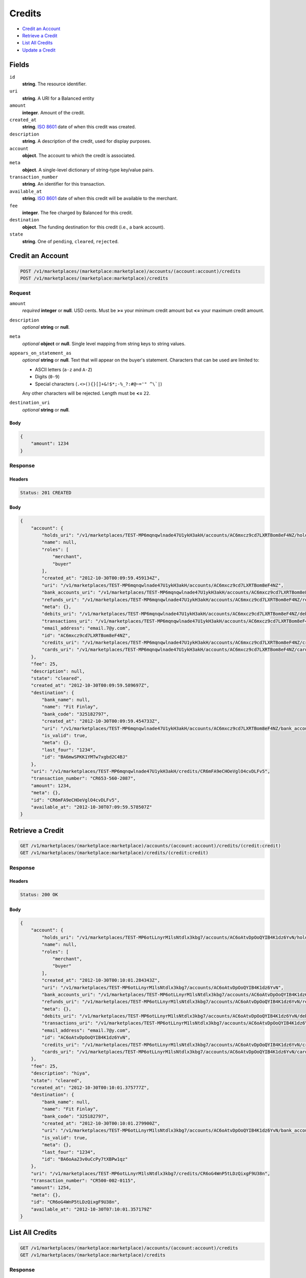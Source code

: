 Credits
=======

- `Credit an Account`_
- `Retrieve a Credit`_
- `List All Credits`_
- `Update a Credit`_

Fields
------

``id`` 
    **string**. The resource identifier. 
 
``uri`` 
    **string**. A URI for a Balanced entity 
 
``amount`` 
    **integer**. Amount of the credit. 
 
``created_at`` 
    **string**. `ISO 8601 <http://www.w3.org/QA/Tips/iso-date>`_ date of when this 
    credit was created. 
 
``description`` 
    **string**. A description of the credit, used for display purposes. 
 
``account`` 
    **object**. The account to which the credit is associated. 
 
``meta`` 
    **object**. A single-level dictionary of string-type key/value pairs. 
 
``transaction_number`` 
    **string**. An identifier for this transaction. 
 
``available_at`` 
    **string**. `ISO 8601 <http://www.w3.org/QA/Tips/iso-date>`_ date of when this 
    credit will be available to the merchant. 
 
``fee`` 
    **integer**. The fee charged by Balanced for this credit. 
 
``destination`` 
    **object**. The funding destination for this credit (i.e., a bank account).  
 
``state`` 
    **string**. One of ``pending``, ``cleared``, ``rejected``.  
 

Credit an Account
-----------------

.. code:: 
 
    POST /v1/marketplaces/(marketplace:marketplace)/accounts/(account:account)/credits 
    POST /v1/marketplaces/(marketplace:marketplace)/credits 
 

Request
~~~~~~~

``amount`` 
    *required* **integer** or **null**. USD cents. Must be **>=** your minimum credit amount but **<=** your maximum credit amount. 
 
``description`` 
    *optional* **string** or **null**.  
 
``meta`` 
    *optional* **object** or **null**. Single level mapping from string keys to string values. 
 
``appears_on_statement_as`` 
    *optional* **string** or **null**. Text that will appear on the buyer's statement. Characters that can be 
    used are limited to: 
 
    - ASCII letters (``a-z`` and ``A-Z``) 
    - Digits (``0-9``) 
    - Special characters (``.<>(){}[]+&!$*;-%_?:#@~='" ^\`|``) 
 
    Any other characters will be rejected. Length must be **<=** ``22``. 
 
``destination_uri`` 
    *optional* **string** or **null**.  
 

Body 
^^^^ 
 
.. code:: javascript 
 
    { 
        "amount": 1234 
    } 
 

Response
~~~~~~~~

Headers 
^^^^^^^ 
 
.. code::  
 
    Status: 201 CREATED 
 
Body 
^^^^ 
 
.. code:: javascript 
 
    { 
        "account": { 
            "holds_uri": "/v1/marketplaces/TEST-MP6mqnqwlnade47U1ykH3akH/accounts/AC6mxcz9cd7LXRTBom8eF4NZ/holds",  
            "name": null,  
            "roles": [ 
                "merchant",  
                "buyer" 
            ],  
            "created_at": "2012-10-30T00:09:59.459134Z",  
            "uri": "/v1/marketplaces/TEST-MP6mqnqwlnade47U1ykH3akH/accounts/AC6mxcz9cd7LXRTBom8eF4NZ",  
            "bank_accounts_uri": "/v1/marketplaces/TEST-MP6mqnqwlnade47U1ykH3akH/accounts/AC6mxcz9cd7LXRTBom8eF4NZ/bank_accounts",  
            "refunds_uri": "/v1/marketplaces/TEST-MP6mqnqwlnade47U1ykH3akH/accounts/AC6mxcz9cd7LXRTBom8eF4NZ/refunds",  
            "meta": {},  
            "debits_uri": "/v1/marketplaces/TEST-MP6mqnqwlnade47U1ykH3akH/accounts/AC6mxcz9cd7LXRTBom8eF4NZ/debits",  
            "transactions_uri": "/v1/marketplaces/TEST-MP6mqnqwlnade47U1ykH3akH/accounts/AC6mxcz9cd7LXRTBom8eF4NZ/transactions",  
            "email_address": "email.7@y.com",  
            "id": "AC6mxcz9cd7LXRTBom8eF4NZ",  
            "credits_uri": "/v1/marketplaces/TEST-MP6mqnqwlnade47U1ykH3akH/accounts/AC6mxcz9cd7LXRTBom8eF4NZ/credits",  
            "cards_uri": "/v1/marketplaces/TEST-MP6mqnqwlnade47U1ykH3akH/accounts/AC6mxcz9cd7LXRTBom8eF4NZ/cards" 
        },  
        "fee": 25,  
        "description": null,  
        "state": "cleared",  
        "created_at": "2012-10-30T00:09:59.589697Z",  
        "destination": { 
            "bank_name": null,  
            "name": "Fit Finlay",  
            "bank_code": "325182797",  
            "created_at": "2012-10-30T00:09:59.454733Z",  
            "uri": "/v1/marketplaces/TEST-MP6mqnqwlnade47U1ykH3akH/accounts/AC6mxcz9cd7LXRTBom8eF4NZ/bank_accounts/BA6mwSPKK1YMTw7xgbd2C4BJ",  
            "is_valid": true,  
            "meta": {},  
            "last_four": "1234",  
            "id": "BA6mwSPKK1YMTw7xgbd2C4BJ" 
        },  
        "uri": "/v1/marketplaces/TEST-MP6mqnqwlnade47U1ykH3akH/credits/CR6mFA9eCHOeVglO4cvDLFv5",  
        "transaction_number": "CR653-560-2087",  
        "amount": 1234,  
        "meta": {},  
        "id": "CR6mFA9eCHOeVglO4cvDLFv5",  
        "available_at": "2012-10-30T07:09:59.578507Z" 
    } 
 

Retrieve a Credit
-----------------

.. code:: 
 
    GET /v1/marketplaces/(marketplace:marketplace)/accounts/(account:account)/credits/(credit:credit) 
    GET /v1/marketplaces/(marketplace:marketplace)/credits/(credit:credit) 
 

Response 
~~~~~~~~ 
 
Headers 
^^^^^^^ 
 
.. code::  
 
    Status: 200 OK 
 
Body 
^^^^ 
 
.. code:: javascript 
 
    { 
        "account": { 
            "holds_uri": "/v1/marketplaces/TEST-MP6otLLnyrM1lsNtdlx3kbg7/accounts/AC6oAtvDpOoQYIB4K1dz6YvN/holds",  
            "name": null,  
            "roles": [ 
                "merchant",  
                "buyer" 
            ],  
            "created_at": "2012-10-30T00:10:01.284343Z",  
            "uri": "/v1/marketplaces/TEST-MP6otLLnyrM1lsNtdlx3kbg7/accounts/AC6oAtvDpOoQYIB4K1dz6YvN",  
            "bank_accounts_uri": "/v1/marketplaces/TEST-MP6otLLnyrM1lsNtdlx3kbg7/accounts/AC6oAtvDpOoQYIB4K1dz6YvN/bank_accounts",  
            "refunds_uri": "/v1/marketplaces/TEST-MP6otLLnyrM1lsNtdlx3kbg7/accounts/AC6oAtvDpOoQYIB4K1dz6YvN/refunds",  
            "meta": {},  
            "debits_uri": "/v1/marketplaces/TEST-MP6otLLnyrM1lsNtdlx3kbg7/accounts/AC6oAtvDpOoQYIB4K1dz6YvN/debits",  
            "transactions_uri": "/v1/marketplaces/TEST-MP6otLLnyrM1lsNtdlx3kbg7/accounts/AC6oAtvDpOoQYIB4K1dz6YvN/transactions",  
            "email_address": "email.7@y.com",  
            "id": "AC6oAtvDpOoQYIB4K1dz6YvN",  
            "credits_uri": "/v1/marketplaces/TEST-MP6otLLnyrM1lsNtdlx3kbg7/accounts/AC6oAtvDpOoQYIB4K1dz6YvN/credits",  
            "cards_uri": "/v1/marketplaces/TEST-MP6otLLnyrM1lsNtdlx3kbg7/accounts/AC6oAtvDpOoQYIB4K1dz6YvN/cards" 
        },  
        "fee": 25,  
        "description": "hiya",  
        "state": "cleared",  
        "created_at": "2012-10-30T00:10:01.375777Z",  
        "destination": { 
            "bank_name": null,  
            "name": "Fit Finlay",  
            "bank_code": "325182797",  
            "created_at": "2012-10-30T00:10:01.279900Z",  
            "uri": "/v1/marketplaces/TEST-MP6otLLnyrM1lsNtdlx3kbg7/accounts/AC6oAtvDpOoQYIB4K1dz6YvN/bank_accounts/BA6oAa23v0uCcPy7tXBPw1qz",  
            "is_valid": true,  
            "meta": {},  
            "last_four": "1234",  
            "id": "BA6oAa23v0uCcPy7tXBPw1qz" 
        },  
        "uri": "/v1/marketplaces/TEST-MP6otLLnyrM1lsNtdlx3kbg7/credits/CR6oG4WnP5tLDzQixgF9U38n",  
        "transaction_number": "CR500-002-0115",  
        "amount": 1254,  
        "meta": {},  
        "id": "CR6oG4WnP5tLDzQixgF9U38n",  
        "available_at": "2012-10-30T07:10:01.357179Z" 
    } 
 

List All Credits
----------------

.. code:: 
 
    GET /v1/marketplaces/(marketplace:marketplace)/accounts/(account:account)/credits 
    GET /v1/marketplaces/(marketplace:marketplace)/credits 
 

Response 
~~~~~~~~ 
 
Headers 
^^^^^^^ 
 
.. code::  
 
    Status: 200 OK 
 
Body 
^^^^ 
 
.. code:: javascript 
 
    { 
        "first_uri": "/v1/marketplaces/TEST-MP6qqi1BpFUdxf2fvSRO37YT/credits?limit=10&offset=0",  
        "items": [ 
            { 
                "account": { 
                    "holds_uri": "/v1/marketplaces/TEST-MP6qqi1BpFUdxf2fvSRO37YT/accounts/AC6qxzSUemdTc3SAb3pvGyB5/holds",  
                    "name": null,  
                    "roles": [ 
                        "merchant",  
                        "buyer" 
                    ],  
                    "created_at": "2012-10-30T00:10:03.021121Z",  
                    "uri": "/v1/marketplaces/TEST-MP6qqi1BpFUdxf2fvSRO37YT/accounts/AC6qxzSUemdTc3SAb3pvGyB5",  
                    "bank_accounts_uri": "/v1/marketplaces/TEST-MP6qqi1BpFUdxf2fvSRO37YT/accounts/AC6qxzSUemdTc3SAb3pvGyB5/bank_accounts",  
                    "refunds_uri": "/v1/marketplaces/TEST-MP6qqi1BpFUdxf2fvSRO37YT/accounts/AC6qxzSUemdTc3SAb3pvGyB5/refunds",  
                    "meta": {},  
                    "debits_uri": "/v1/marketplaces/TEST-MP6qqi1BpFUdxf2fvSRO37YT/accounts/AC6qxzSUemdTc3SAb3pvGyB5/debits",  
                    "transactions_uri": "/v1/marketplaces/TEST-MP6qqi1BpFUdxf2fvSRO37YT/accounts/AC6qxzSUemdTc3SAb3pvGyB5/transactions",  
                    "email_address": "email.7@y.com",  
                    "id": "AC6qxzSUemdTc3SAb3pvGyB5",  
                    "credits_uri": "/v1/marketplaces/TEST-MP6qqi1BpFUdxf2fvSRO37YT/accounts/AC6qxzSUemdTc3SAb3pvGyB5/credits",  
                    "cards_uri": "/v1/marketplaces/TEST-MP6qqi1BpFUdxf2fvSRO37YT/accounts/AC6qxzSUemdTc3SAb3pvGyB5/cards" 
                },  
                "fee": 25,  
                "description": "hiya",  
                "state": "cleared",  
                "created_at": "2012-10-30T00:10:03.120499Z",  
                "destination": { 
                    "bank_name": null,  
                    "name": "Fit Finlay",  
                    "bank_code": "325182797",  
                    "created_at": "2012-10-30T00:10:03.017032Z",  
                    "uri": "/v1/marketplaces/TEST-MP6qqi1BpFUdxf2fvSRO37YT/accounts/AC6qxzSUemdTc3SAb3pvGyB5/bank_accounts/BA6qxiBuUOv1TTmQUnTumeVJ",  
                    "is_valid": true,  
                    "meta": {},  
                    "last_four": "1234",  
                    "id": "BA6qxiBuUOv1TTmQUnTumeVJ" 
                },  
                "uri": "/v1/marketplaces/TEST-MP6qqi1BpFUdxf2fvSRO37YT/credits/CR6qDmif1xELICFOrXkowteH",  
                "transaction_number": "CR515-297-7061",  
                "amount": 1254,  
                "meta": {},  
                "id": "CR6qDmif1xELICFOrXkowteH",  
                "available_at": "2012-10-30T07:10:03.094246Z" 
            },  
            { 
                "account": { 
                    "holds_uri": "/v1/marketplaces/TEST-MP6qqi1BpFUdxf2fvSRO37YT/accounts/AC6qxzSUemdTc3SAb3pvGyB5/holds",  
                    "name": null,  
                    "roles": [ 
                        "merchant",  
                        "buyer" 
                    ],  
                    "created_at": "2012-10-30T00:10:03.021121Z",  
                    "uri": "/v1/marketplaces/TEST-MP6qqi1BpFUdxf2fvSRO37YT/accounts/AC6qxzSUemdTc3SAb3pvGyB5",  
                    "bank_accounts_uri": "/v1/marketplaces/TEST-MP6qqi1BpFUdxf2fvSRO37YT/accounts/AC6qxzSUemdTc3SAb3pvGyB5/bank_accounts",  
                    "refunds_uri": "/v1/marketplaces/TEST-MP6qqi1BpFUdxf2fvSRO37YT/accounts/AC6qxzSUemdTc3SAb3pvGyB5/refunds",  
                    "meta": {},  
                    "debits_uri": "/v1/marketplaces/TEST-MP6qqi1BpFUdxf2fvSRO37YT/accounts/AC6qxzSUemdTc3SAb3pvGyB5/debits",  
                    "transactions_uri": "/v1/marketplaces/TEST-MP6qqi1BpFUdxf2fvSRO37YT/accounts/AC6qxzSUemdTc3SAb3pvGyB5/transactions",  
                    "email_address": "email.7@y.com",  
                    "id": "AC6qxzSUemdTc3SAb3pvGyB5",  
                    "credits_uri": "/v1/marketplaces/TEST-MP6qqi1BpFUdxf2fvSRO37YT/accounts/AC6qxzSUemdTc3SAb3pvGyB5/credits",  
                    "cards_uri": "/v1/marketplaces/TEST-MP6qqi1BpFUdxf2fvSRO37YT/accounts/AC6qxzSUemdTc3SAb3pvGyB5/cards" 
                },  
                "fee": 25,  
                "description": "hiya",  
                "state": "cleared",  
                "created_at": "2012-10-30T00:10:03.121236Z",  
                "destination": { 
                    "bank_name": null,  
                    "name": "Fit Finlay",  
                    "bank_code": "325182797",  
                    "created_at": "2012-10-30T00:10:03.017032Z",  
                    "uri": "/v1/marketplaces/TEST-MP6qqi1BpFUdxf2fvSRO37YT/accounts/AC6qxzSUemdTc3SAb3pvGyB5/bank_accounts/BA6qxiBuUOv1TTmQUnTumeVJ",  
                    "is_valid": true,  
                    "meta": {},  
                    "last_four": "1234",  
                    "id": "BA6qxiBuUOv1TTmQUnTumeVJ" 
                },  
                "uri": "/v1/marketplaces/TEST-MP6qqi1BpFUdxf2fvSRO37YT/credits/CR6qDu3oEGSmUKM9rKs8utnJ",  
                "transaction_number": "CR537-372-0027",  
                "amount": 431,  
                "meta": {},  
                "id": "CR6qDu3oEGSmUKM9rKs8utnJ",  
                "available_at": "2012-10-30T07:10:03.104787Z" 
            } 
        ],  
        "previous_uri": null,  
        "uri": "/v1/marketplaces/TEST-MP6qqi1BpFUdxf2fvSRO37YT/credits?limit=10&offset=0",  
        "limit": 10,  
        "offset": 0,  
        "total": 2,  
        "next_uri": null,  
        "last_uri": "/v1/marketplaces/TEST-MP6qqi1BpFUdxf2fvSRO37YT/credits?limit=10&offset=0" 
    } 
 

Update a Credit
---------------

.. code:: 
 
    GET /v1/marketplaces/(marketplace:marketplace)/accounts/(account:account)/credits 
    GET /v1/marketplaces/(marketplace:marketplace)/credits 
 

Request
~~~~~~~

``description`` 
    *optional* **string** or **null**.  
 
``meta`` 
    *optional* **object** or **null**. Single level mapping from string keys to string values. 
 

Body 
^^^^ 
 
.. code:: javascript 
 
    { 
        "meta": { 
            "my-id": "0987654321" 
        },  
        "description": "my new description" 
    } 
 

Response
~~~~~~~~

Headers 
^^^^^^^ 
 
.. code::  
 
    Status: 200 OK 
 
Body 
^^^^ 
 
.. code:: javascript 
 
    { 
        "account": { 
            "holds_uri": "/v1/marketplaces/TEST-MP6vgk1BzbqGUFC9D3DQ0iun/accounts/AC6voua2Zy5m6CJx4AbFa0mf/holds",  
            "name": null,  
            "roles": [ 
                "merchant",  
                "buyer" 
            ],  
            "created_at": "2012-10-30T00:10:07.336123Z",  
            "uri": "/v1/marketplaces/TEST-MP6vgk1BzbqGUFC9D3DQ0iun/accounts/AC6voua2Zy5m6CJx4AbFa0mf",  
            "bank_accounts_uri": "/v1/marketplaces/TEST-MP6vgk1BzbqGUFC9D3DQ0iun/accounts/AC6voua2Zy5m6CJx4AbFa0mf/bank_accounts",  
            "refunds_uri": "/v1/marketplaces/TEST-MP6vgk1BzbqGUFC9D3DQ0iun/accounts/AC6voua2Zy5m6CJx4AbFa0mf/refunds",  
            "meta": {},  
            "debits_uri": "/v1/marketplaces/TEST-MP6vgk1BzbqGUFC9D3DQ0iun/accounts/AC6voua2Zy5m6CJx4AbFa0mf/debits",  
            "transactions_uri": "/v1/marketplaces/TEST-MP6vgk1BzbqGUFC9D3DQ0iun/accounts/AC6voua2Zy5m6CJx4AbFa0mf/transactions",  
            "email_address": "email.7@y.com",  
            "id": "AC6voua2Zy5m6CJx4AbFa0mf",  
            "credits_uri": "/v1/marketplaces/TEST-MP6vgk1BzbqGUFC9D3DQ0iun/accounts/AC6voua2Zy5m6CJx4AbFa0mf/credits",  
            "cards_uri": "/v1/marketplaces/TEST-MP6vgk1BzbqGUFC9D3DQ0iun/accounts/AC6voua2Zy5m6CJx4AbFa0mf/cards" 
        },  
        "fee": 25,  
        "description": "my new description",  
        "state": "cleared",  
        "created_at": "2012-10-30T00:10:07.443046Z",  
        "destination": { 
            "bank_name": null,  
            "name": "Fit Finlay",  
            "bank_code": "325182797",  
            "created_at": "2012-10-30T00:10:07.331543Z",  
            "uri": "/v1/marketplaces/TEST-MP6vgk1BzbqGUFC9D3DQ0iun/accounts/AC6voua2Zy5m6CJx4AbFa0mf/bank_accounts/BA6vo9sBOCKwd5Ct7pRYQSxJ",  
            "is_valid": true,  
            "meta": {},  
            "last_four": "1234",  
            "id": "BA6vo9sBOCKwd5Ct7pRYQSxJ" 
        },  
        "uri": "/v1/marketplaces/TEST-MP6vgk1BzbqGUFC9D3DQ0iun/credits/CR6vunGB8QNzMP78X2XIThKP",  
        "transaction_number": "CR559-667-5057",  
        "amount": 1254,  
        "meta": { 
            "my-id": "0987654321" 
        },  
        "id": "CR6vunGB8QNzMP78X2XIThKP",  
        "available_at": "2012-10-30T07:10:07.410040Z" 
    } 
 

